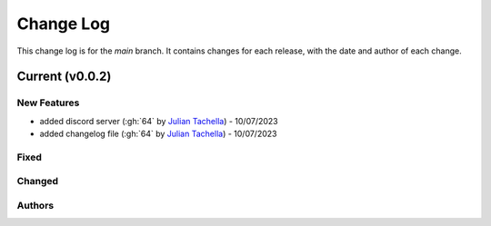=================
Change Log
=================
This change log is for the `main` branch. It contains changes for each release, with the date and author of each change.

Current (v0.0.2)
----------------

New Features
^^^^^^^^^^^^
- added discord server (:gh:`64` by `Julian Tachella`_) - 10/07/2023
- added changelog file (:gh:`64` by `Julian Tachella`_) - 10/07/2023

Fixed
^^^^^


Changed
^^^^^^^


Authors
^^^^^^^

.. _Julian Tachella: https://github.com/tachella
